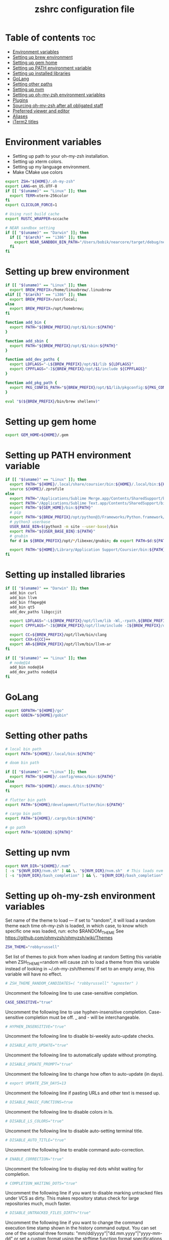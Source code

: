 #+TITLE: zshrc configuration file
#+PROPERTY: header-args :tangle ~/.zshrc

* Table of contents :toc:
- [[#environment-variables][Environment variables]]
- [[#setting-up-brew-environment][Setting up brew environment]]
- [[#setting-up-gem-home][Setting up gem home]]
- [[#setting-up-path-environment-variable][Setting up PATH environment variable]]
- [[#setting-up-installed-libraries][Setting up installed libraries]]
- [[#golang][GoLang]]
- [[#setting-other-paths][Setting other paths]]
- [[#setting-up-nvm][Setting up nvm]]
- [[#setting-up-oh-my-zsh-environment-variables][Setting up oh-my-zsh environment variables]]
- [[#plugins][Plugins]]
- [[#sourcing-oh-my-zsh-after-all-obligated-staff][Sourcing oh-my-zsh after all obligated staff]]
- [[#preferred-viewer-and-editor][Preferred viewer and editor]]
- [[#aliases][Aliases]]
- [[#iterm2-titles][iTerm2 titles]]

* Environment variables

- Setting up path to your oh-my-zsh installation.
- Setting up xterm colors.
- Setting up my language environment.
- Make CMake use colors

#+BEGIN_SRC sh
export ZSH="${HOME}/.oh-my-zsh"
export LANG=en_US.UTF-8
if [[ "$(uname)" == "Linux" ]]; then
  export TERM=xterm-256color
fi
export CLICOLOR_FORCE=1

# Using rust build cache
export RUSTC_WRAPPER=sccache

# NEAR sandbox setting
if [[ "$(uname)" == "Darwin" ]]; then
  if [[ "$(arch)" == "i386" ]]; then
    export NEAR_SANDBOX_BIN_PATH="/Users/bobik/nearcore/target/debug/neard-sandbox"
  fi
fi
#+END_SRC

#+RESULTS:

* Setting up brew environment

#+BEGIN_SRC sh
if [[ "$(uname)" == "Linux" ]]; then
  export BREW_PREFIX=/home/linuxbrew/.linuxbrew
elif [[ "$(arch)" == "i386" ]]; then
  export BREW_PREFIX=/usr/local;
else
  export BREW_PREFIX=/opt/homebrew;
fi

function add_bin {
  export PATH="${BREW_PREFIX}/opt/$1/bin:${PATH}"
}

function add_sbin {
  export PATH="${BREW_PREFIX}/opt/$1/sbin:${PATH}"
}

function add_dev_paths {
  export LDFLAGS="-L${BREW_PREFIX}/opt/$1/lib ${LDFLAGS}"
  export CPPFLAGS="-I${BREW_PREFIX}/opt/$1/include ${CPPFLAGS}"
}

function add_pkg_path {
  export PKG_CONFIG_PATH="${BREW_PREFIX}/opt/$1/lib/pkgconfig:${PKG_CONFIG_PATH}"
}

eval "$(${BREW_PREFIX}/bin/brew shellenv)"
#+END_SRC

* Setting up gem home

#+BEGIN_SRC sh
export GEM_HOME=${HOME}/.gem
#+END_SRC

* Setting up PATH environment variable

#+BEGIN_SRC sh
if [[ "$(uname)" == "Linux" ]]; then
  export PATH="${HOME}/.local/share/coursier/bin:${HOME}/.local/bin:${HOME}/.npm-global/bin:${PATH}"
  source ${HOME}/.zprofile
else
  export PATH="/Applications/Sublime Merge.app/Contents/SharedSupport/bin:${PATH}"
  export PATH="/Applications/Sublime Text.app/Contents/SharedSupport/bin:${PATH}"
  export PATH="${GEM_HOME}/bin:${PATH}"
  # pip
  export PATH="${BREW_PREFIX}/opt/python@3/Frameworks/Python.framework/Versions/Current/bin:${PATH}"
  # python3 userbase
  USER_BASE_BIN=$(python3 -m site --user-base)/bin
  export PATH="${USER_BASE_BIN}:${PATH}"
  # gnubin
  for d in ${BREW_PREFIX}/opt/*/libexec/gnubin; do export PATH=$d:${PATH}; done

  export PATH="${HOME}/Library/Application Support/Coursier/bin:${PATH}"
fi
#+END_SRC

#+RESULTS:

* Setting up installed libraries

#+BEGIN_SRC sh
if [[ "$(uname)" == "Darwin" ]]; then
  add_bin curl
  add_bin llvm
  add_bin ffmpeg@4
  add_bin qt5
  add_dev_paths libgccjit

  export LDFLAGS="-L${BREW_PREFIX}/opt/llvm/lib -Wl,-rpath,${BREW_PREFIX}/opt/llvm/lib ${LDFLAGS}"
  export CPPFLAGS="-I${BREW_PREFIX}/opt/llvm/include -I${BREW_PREFIX}/opt/llvm/include/c++/v1/ ${CPPFLAGS}"

  export CC=${BREW_PREFIX}/opt/llvm/bin/clang
  export CXX=${CC}++
  export AR=${BREW_PREFIX}/opt/llvm/bin/llvm-ar
fi

if [[ "$(uname)" == "Linux" ]]; then
  # node@14
  add_bin node@14
  add_dev_paths node@14
fi

#+END_SRC

* GoLang
#+BEGIN_SRC sh
export GOPATH="${HOME}/go"
export GOBIN="${HOME}/gobin"
#+END_SRC


* Setting other paths
#+BEGIN_SRC sh
# local bin path
export PATH="${HOME}/.local/bin:${PATH}"

# doom bin path

if [[ "$(uname)" == "Linux" ]]; then
  export PATH="${HOME}/.config/emacs/bin:${PATH}"
else
  export PATH="${HOME}/.emacs.d/bin:${PATH}"
fi

# flutter bin path
export PATH="${HOME}/development/flutter/bin:${PATH}"

# cargo bin path
export PATH="${HOME}/.cargo/bin:${PATH}"

# go path
export PATH="${GOBIN}:${PATH}"
#+END_SRC

* Setting up nvm
#+BEGIN_SRC sh
export NVM_DIR="${HOME}/.nvm"
[ -s "${NVM_DIR}/nvm.sh" ] && \. "${NVM_DIR}/nvm.sh"  # This loads nvm
[ -s "${NVM_DIR}/bash_completion" ] && \. "${NVM_DIR}/bash_completion"  # This loads nvm bash_completion
#+END_SRC
* Setting up oh-my-zsh environment variables

Set name of the theme to load --- if set to "random", it will
load a random theme each time oh-my-zsh is loaded, in which case,
to know which specific one was loaded, run: echo $RANDOM_THEME
See https://github.com/ohmyzsh/ohmyzsh/wiki/Themes
#+BEGIN_SRC sh
ZSH_THEME="robbyrussell"
#+END_SRC

Set list of themes to pick from when loading at random
Setting this variable when ZSH_THEME=random will cause zsh to load
a theme from this variable instead of looking in ~/.oh-my-zsh/themes/
If set to an empty array, this variable will have no effect.
#+BEGIN_SRC sh
# ZSH_THEME_RANDOM_CANDIDATES=( "robbyrussell" "agnoster" )
#+END_SRC

Uncomment the following line to use case-sensitive completion.
#+BEGIN_SRC sh
CASE_SENSITIVE="true"
#+END_SRC

Uncomment the following line to use hyphen-insensitive completion.
Case-sensitive completion must be off. _ and - will be interchangeable.
#+BEGIN_SRC sh
# HYPHEN_INSENSITIVE="true"
#+END_SRC

Uncomment the following line to disable bi-weekly auto-update checks.
#+BEGIN_SRC sh
# DISABLE_AUTO_UPDATE="true"
#+END_SRC

Uncomment the following line to automatically update without prompting.
#+BEGIN_SRC sh
# DISABLE_UPDATE_PROMPT="true"
#+END_SRC

Uncomment the following line to change how often to auto-update (in days).
#+BEGIN_SRC sh
# export UPDATE_ZSH_DAYS=13
#+END_SRC

Uncomment the following line if pasting URLs and other text is messed up.
#+BEGIN_SRC sh
# DISABLE_MAGIC_FUNCTIONS=true
#+END_SRC

Uncomment the following line to disable colors in ls.
#+BEGIN_SRC sh
# DISABLE_LS_COLORS="true"
#+END_SRC

Uncomment the following line to disable auto-setting terminal title.
#+BEGIN_SRC sh
# DISABLE_AUTO_TITLE="true"
#+END_SRC

Uncomment the following line to enable command auto-correction.
#+BEGIN_SRC sh
# ENABLE_CORRECTION="true"
#+END_SRC

Uncomment the following line to display red dots whilst waiting for completion.

#+BEGIN_SRC sh
# COMPLETION_WAITING_DOTS="true"
#+END_SRC

Uncomment the following line if you want to disable marking untracked files
under VCS as dirty. This makes repository status check for large repositories
much, much faster.
#+BEGIN_SRC sh
# DISABLE_UNTRACKED_FILES_DIRTY="true"
#+END_SRC

Uncomment the following line if you want to change the command execution time
stamp shown in the history command output.
You can set one of the optional three formats:
"mm/dd/yyyy"|"dd.mm.yyyy"|"yyyy-mm-dd"
or set a custom format using the strftime function format specifications,
see 'man strftime' for details.
#+BEGIN_SRC sh
# HIST_STAMPS="mm/dd/yyyy"
#+END_SRC

Would you like to use another custom folder than ${ZSH}/custom?
#+BEGIN_SRC sh
# ZSH_CUSTOM=/path/to/new-custom-folder
#+END_SRC

* Plugins
Which plugins would you like to load?
Standard plugins can be found in ~/.oh-my-zsh/plugins/*
Custom plugins may be added to ~/.oh-my-zsh/custom/plugins/
Example format: plugins=(rails git textmate ruby lighthouse)
Add wisely, as too many plugins slow down shell startup.
#+BEGIN_SRC sh
plugins=(git
         zsh-interactive-cd
         vi-mode
         alias-finder
         command-not-found
         extract
         fd
         ripgrep
         rust
         history-substring-search
         zsh-syntax-highlighting
         zsh-autosuggestions
         )
#+END_SRC

* Sourcing oh-my-zsh after all obligated staff
#+BEGIN_SRC sh
source ${ZSH}/oh-my-zsh.sh
#+END_SRC

* Preferred viewer and editor
Preferred editor for local and remote sessions.
Example:
#+BEGIN_SRC sh
#if [[ -n ${SSH_CONNECTION} ]]; then
#  export EDITOR='vim'
#else
#  export EDITOR='nvim'
#fi
#+END_SRC

#+BEGIN_SRC sh
export EDITOR='nvim'
export VIEWER='nvim'
#+END_SRC

* Aliases
Set personal aliases, overriding those provided by oh-my-zsh libs,
plugins, and themes. Aliases can be placed here, though oh-my-zsh
users are encouraged to define aliases within the ZSH_CUSTOM folder.
For a full list of active aliases, run `alias`.
#+BEGIN_SRC sh
alias zshconfig="${EDITOR} ~/.zshrc"
alias ohmyzsh="${EDITOR} ~/.oh-my-zsh"
alias vimconfig="${EDITOR} ~/.vim/vimrc"

alias start_jupyter="jupyter notebook --ip='0.0.0.0' --NotebookApp.token='' --NotebookApp.password=''"

if [[ "$(uname)" == "Linux" ]]; then
  alias kittyconfig="${EDITOR} ~/.config/kitty/kitty.conf"
  alias watch_gpu="watch -n0.5 'nvidia-settings -q GPUUtilization -q useddedicatedgpumemory'"
  alias watch_nvidia-smi="watch -n 0.5 nvidia-smi"
fi

source ${HOME}/condarc

alias pip=pip3
alias docker_bootstrap="docker container stop \$(docker container ls -aq); docker container rm \$(docker container ls -aq); docker volume rm \$(docker volume ls -q)"
alias docker_remove_images="docker rmi \$(docker images -q)"
#+END_SRC

* iTerm2 titles
#+BEGIN_SRC sh
DISABLE_AUTO_TITLE="true"
tab_title() {
  echo -ne "\e]1;$(arch)\a"
}
add-zsh-hook precmd tab_title
#+END_SRC
